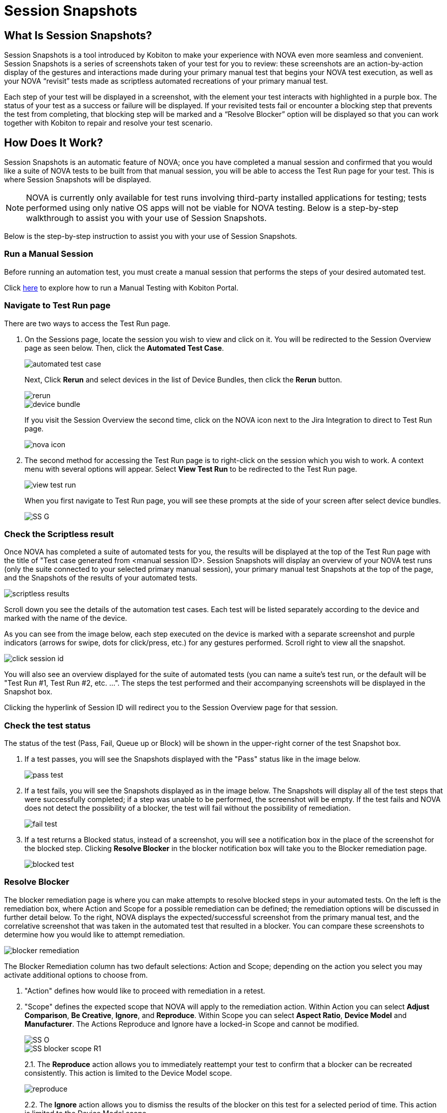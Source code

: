 = Session Snapshots
:navtitle: Session Snapshots

== What Is Session Snapshots?

Session Snapshots is a tool introduced by Kobiton to make your experience with NOVA even more seamless and convenient. Session Snapshots is a series of screenshots taken of your test for you to review: these screenshots are an action-by-action display of the gestures and interactions made during your primary manual test that begins your NOVA test execution, as well as your NOVA “revisit” tests made as scriptless automated recreations of your primary manual test.

Each step of your test will be displayed in a screenshot, with the element your test interacts with highlighted in a purple box. The status of your test as a success or failure will be displayed. If your revisited tests fail or encounter a blocking step that prevents the test from completing, that blocking step will be marked and a “Resolve Blocker” option will be displayed so that you can work together with Kobiton to repair and resolve your test scenario.

== How Does It Work?
Session Snapshots is an automatic feature of NOVA; once you have completed a manual session and confirmed that you would like a suite of NOVA tests to be built from that manual session, you will be able to access the Test Run page for your test. This is where Session Snapshots will be displayed.

NOTE: NOVA is currently only available for test runs involving third-party installed applications for testing; tests performed using only native OS apps will not be viable for NOVA testing. Below is a step-by-step walkthrough to assist you with your use of Session Snapshots.

Below is the step-by-step instruction to assist you with your use of Session Snapshots.

=== Run a Manual Session

Before running an automation test, you must create a manual session that performs the steps of your desired automated test.

Click link:https://support.kobiton.com/hc/en-us/articles/360057791431-Getting-Started-with-Manual-Testing[here] to explore how to run a Manual Testing with Kobiton Portal.

=== Navigate to Test Run page
There are two ways to access the Test Run page.

1. On the Sessions page, locate the session you wish to view and click on it. You will be redirected to the Session Overview page as seen below. Then, click the *Automated Test Case*.
+
image::automated test case.png[]
+
Next, Click *Rerun* and select devices in the list of Device Bundles, then click the *Rerun* button.
+
image::rerun.png[]
image::device bundle.png[]
+
If you visit the Session Overview the second time, click on the NOVA icon next to the Jira Integration to direct to Test Run page.
+
image::nova icon.png[]

2. The second method for accessing the Test Run page is to right-click on the session which you wish to work. A context menu with several options will appear. Select *View Test Run* to be redirected to the Test Run page.
+
image::view test run.png[]
+
When you first navigate to Test Run page, you will see these prompts at the side of your screen after select device bundles.
+
image::SS G.png[]

=== Check the Scriptless result
Once NOVA has completed a suite of automated tests for you, the results will be displayed at the top of the Test Run page with the title of "Test case generated from <manual session ID>. Session Snapshots will display an overview of your NOVA test runs (only the suite connected to your selected primary manual session), your primary manual test Snapshots at the top of the page, and the Snapshots of the results of your automated tests.

image::scriptless results.png[]

Scroll down you see the details of the automation test cases. Each test will be listed separately according to the device and marked with the name of the device.

As you can see from the image below, each step executed on the device is marked with a separate screenshot and purple indicators (arrows for swipe, dots for click/press, etc.) for any gestures performed. Scroll right to view all the snapshot.

image::click session id.png[]

You will also see an overview displayed for the suite of automated tests (you can name a suite's test run, or the default will be "Test Run #1, Test Run #2, etc. ...". The steps the test performed and their accompanying screenshots will be displayed in the Snapshot box.

Clicking the hyperlink of Session ID will redirect you to the Session Overview page for that session.

=== Check the test status

The status of the test (Pass, Fail, Queue up or Block) will be shown in the upper-right corner of the test Snapshot box.

1. If a test passes, you will see the Snapshots displayed with the "Pass" status like in the image below.
+
image::pass test.png[]
+

6. If a test fails, you will see the Snapshots displayed as in the image below. The Snapshots will display all of the test steps that were successfully completed; if a step was unable to be performed, the screenshot will be empty. If the test fails and NOVA does not detect the possibility of a blocker, the test will fail without the possibility of remediation.
+
image::fail test.png[]

7. If a test returns a Blocked status, instead of a screenshot, you will see a notification box in the place of the screenshot for the blocked step. Clicking *Resolve Blocker* in the blocker notification box will take you to the Blocker remediation page.
+
image::blocked test.png[]

=== Resolve Blocker

The blocker remediation page is where you can make attempts to resolve blocked steps in your automated tests. On the left is the remediation box, where Action and Scope for a possible remediation can be defined; the remediation options will be discussed in further detail below. To the right, NOVA displays the expected/successful screenshot from the primary manual test, and the correlative screenshot that was taken in the automated test that resulted in a blocker. You can compare these screenshots to determine how you would like to attempt remediation.

image::blocker remediation.png[]

The Blocker Remediation column has two default selections: Action and Scope; depending on the action you select you may activate additional options to choose from.

1. "Action" defines how would like to proceed with remediation in a retest.

2. "Scope" defines the expected scope that NOVA will apply to the remediation action. Within Action you can select *Adjust Comparison*, *Be Creative*, *Ignore*, and *Reproduce*. Within Scope you can select *Aspect Ratio*, *Device Model* and *Manufacturer*. The Actions Reproduce and Ignore have a locked-in Scope and cannot be modified.
+
image::SS O.png[]
image::SS blocker scope R1.png[]
+
2.1. The *Reproduce* action allows you to immediately reattempt your test to confirm that a blocker can be recreated consistently. This action is limited to the Device Model scope.
+
image::reproduce.jpg[]
+
2.2. The *Ignore* action allows you to dismiss the results of the blocker on this test for a selected period of time. This action is limited to the Device Model scope.
+
image::ignore.jpg[]
+
2.3. The *Adjust Comparison* action allows you to attempt to adjust the expected gesture in the automated test according to several options regarding precision. Adjust Comparison has several adjustment levels you can choose from: Relaxed, Strict, Exact, and Ignored. The Test Run Scope allows you to select whether this remediation will be applied to currently running tests or to upcoming test runs.
+
image::adjust comparison.jpg[]
image::SS S.png[]
image::SS T.png[]
image::scope.jpg[]
+
2.4. The *Be Creative action enables NOVA* to try a "best effort" remediation by attempting to match elements in the remediation tests. In the *Scope*, you can choose Manufacturer, Device Model or Aspect Ratio.
+
image::scope - be creative.jpg[]
image:aspect ratio.jpg[]
+
Once you have defined your remediation parameters, click the *Submit* button. Once your remediation has been submitted, NOVA will automatically begin a retest. You will be taken back to the *Test Run* page.








